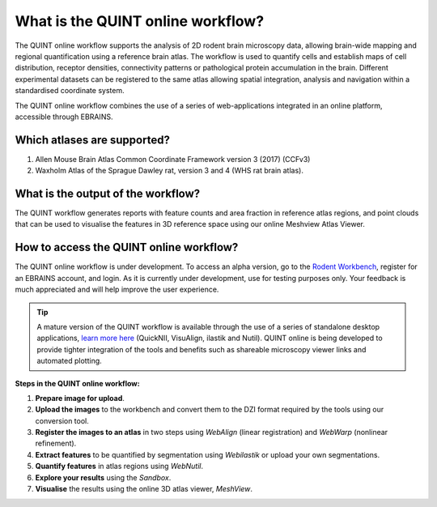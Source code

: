 **What is the QUINT online workflow?**
======================================
   
The QUINT online workflow supports the analysis of 2D rodent brain microscopy data, allowing brain-wide mapping and regional quantification using a reference brain atlas. The workflow is used to quantify cells and establish maps of cell distribution, receptor densities, connectivity patterns or pathological protein accumulation in the brain. Different experimental datasets can be registered to the same atlas allowing spatial integration, analysis and navigation within a standardised coordinate system. 

The QUINT online workflow combines the use of a series of web-applications integrated in an online platform, accessible through EBRAINS. 

.. image:: images/QUINT_withexample.png

**Which atlases are supported?**
-----------------------------

1. Allen Mouse Brain Atlas Common Coordinate Framework version 3 (2017) (CCFv3)
2. Waxholm Atlas of the Sprague Dawley rat, version 3 and 4 (WHS rat brain atlas).

.. image:: images/atlases.PNG

**What is the output of the workflow?**
---------------------------------

The QUINT workflow generates reports with feature counts and area fraction in reference atlas regions, and point clouds that can be used to visualise the features in 3D reference space using our online Meshview Atlas Viewer.  

.. image:: images/results.PNG

**How to access the QUINT online workflow?**
----------------------------------------

The QUINT online workflow is under development. To access an alpha version, go to the `Rodent Workbench <https://rodentworkbench.apps.ebrains.eu/>`_, register for an EBRAINS account, and login. As it is currently under development, use for testing purposes only. Your feedback is much appreciated and will help improve the user experience. 

.. tip::   
   A mature version of the QUINT workflow is available through the use of a series of standalone desktop applications, `learn more here <https://quint-workflow.readthedocs.io/en/latest/>`_ (QuickNII, VisuAlign, ilastik and Nutil). QUINT online is being developed to provide tighter integration of the tools and benefits such as shareable microscopy viewer links and automated plotting.

**Steps in the QUINT online workflow:**

1. **Prepare image for upload**.
2. **Upload the images** to the workbench and convert them to the DZI format required by the tools using our conversion tool.
3. **Register the images to an atlas** in two steps using *WebAlign* (linear registration) and *WebWarp* (nonlinear refinement).  
4. **Extract features** to be quantified by segmentation using *Webilastik* or upload your own segmentations. 
5. **Quantify features** in atlas regions using *WebNutil*.
6. **Explore your results** using the *Sandbox*.
7. **Visualise** the results using the online 3D atlas viewer, *MeshView*.




 

